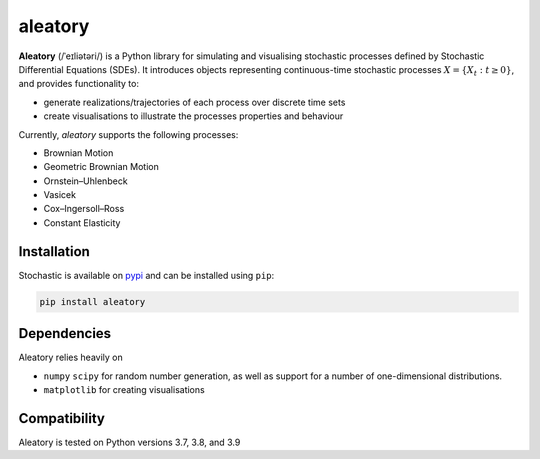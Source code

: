 aleatory
=======

**Aleatory** (/ˈeɪliətəri/) is a Python library for simulating and visualising stochastic processes
defined by Stochastic Differential Equations (SDEs). It introduces objects representing continuous-time
stochastic processes :math:`X = \{X_t : t\geq 0\}`, and provides
functionality to:

- generate realizations/trajectories of each process over discrete time sets
- create visualisations to illustrate the processes properties and behaviour

.. image:: docs/source/_static/vasicek_process_drawn.png

Currently, `aleatory` supports the following processes:

- Brownian Motion
- Geometric Brownian Motion
- Ornstein–Uhlenbeck
- Vasicek
- Cox–Ingersoll–Ross
- Constant Elasticity


Installation
------------

Stochastic is available on `pypi <https://pypi.python.org/pypi>`_ and can be
installed using ``pip``:

.. code-block:: bash

   pip install aleatory

Dependencies
------------

Aleatory relies heavily on

- ``numpy``  ``scipy`` for random number generation, as well as support for a number of one-dimensional distributions.

- ``matplotlib`` for creating visualisations

Compatibility
-------------

Aleatory is tested on Python versions 3.7, 3.8, and 3.9
